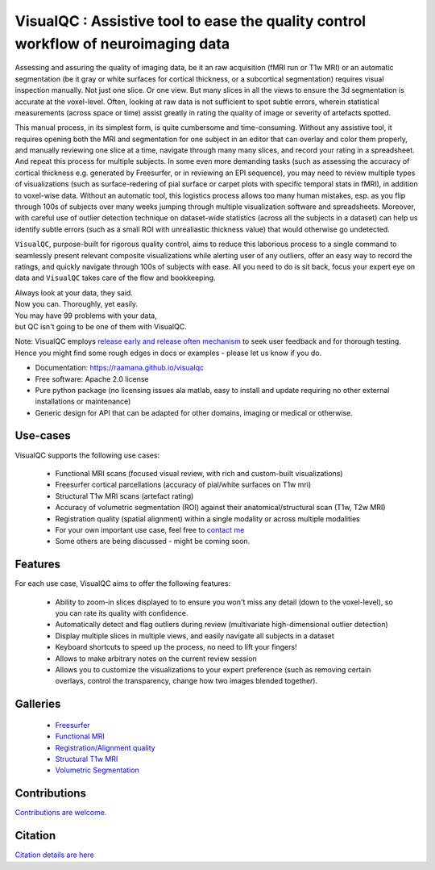 ==========================================================================================
VisualQC : Assistive tool to ease the quality control workflow of neuroimaging data
==========================================================================================

.. image:: https://zenodo.org/badge/105958496.svg
   :target: https://zenodo.org/badge/latestdoi/105958496

.. image:: https://img.shields.io/pypi/v/visualqc.svg
        :target: https://pypi.python.org/pypi/visualqc

.. image:: https://api.codacy.com/project/badge/Grade/2da8c2b4dbcd433eb4943eb52f0b00d6
        :target: https://www.codacy.com/app/raamana/visualqc?utm_source=github.com&amp;utm_medium=referral&amp;utm_content=raamana/visualqc&amp;utm_campaign=Badge_Grade

.. image:: docs/vqc_logo_small.png

Assessing and assuring the quality of imaging data, be it an raw acquisition (fMRI run or T1w MRI) or an automatic segmentation (be it gray or white surfaces for cortical thickness, or a subcortical segmentation) requires visual inspection manually. Not just one slice. Or one view. But many slices in all the views to ensure the 3d segmentation is accurate at the voxel-level. Often, looking at raw data is not sufficient to spot subtle errors, wherein statistical measurements (across space or time) assist greatly in rating the quality of image or severity of artefacts spotted.

This manual process, in its simplest form, is quite cumbersome and time-consuming. Without any assistive tool, it requires opening both the MRI and segmentation for one subject in an editor that can overlay and color them properly, and manually reviewing one slice at a time, navigate through many many slices, and record your rating in a spreadsheet. And repeat this process for multiple subjects. In some even more demanding tasks (such as assessing the accuracy of cortical thickness e.g. generated by Freesurfer, or in reviewing an EPI sequence), you may need to review multiple types of visualizations (such as surface-redering of pial surface or carpet plots with specific temporal stats in fMRI), in addition to voxel-wise data. Without an automatic tool, this logistics process allows too many human mistakes, esp. as you flip through 100s of subjects over many weeks jumping through multiple visualization software and spreadsheets. Moreover, with careful use of outlier detection technique on dataset-wide statistics (across all the subjects in a dataset) can help us identify subtle errors (such as a small ROI with unrealiastic thickness value) that would otherwise go undetected.

``VisualQC``, purpose-built for rigorous quality control, aims to reduce this laborious process to a single command to seamlessly present relevant composite visualizations while alerting user of any outliers, offer an easy way to record the ratings, and quickly navigate through 100s of subjects with ease. All you need to do is sit back, focus your expert eye on data and ``VisualQC`` takes care of the flow and bookkeeping.


| Always look at your data, they said.
| Now you can. Thoroughly, yet easily.



| You may have 99 problems with your data,
| but QC isn't going to be one of them with VisualQC.



Note: VisualQC employs `release early and release often mechanism <https://en.wikipedia.org/wiki/Release_early,_release_often>`_ to seek user feedback and for thorough testing. Hence you might find some rough edges in docs or examples - please let us know if you do.


* Documentation: https://raamana.github.io/visualqc
* Free software: Apache 2.0 license
* Pure python package (no licensing issues ala matlab, easy to install and update requiring no other external installations or maintenance)
* Generic design for API that can be adapted for other domains, imaging or medical or otherwise.


Use-cases
----------

VisualQC supports the following use cases:

 * Functional MRI scans (focused visual review, with rich and custom-built visualizations)
 * Freesurfer cortical parcellations (accuracy of pial/white surfaces on T1w mri)
 * Structural T1w MRI scans (artefact rating)
 * Accuracy of volumetric segmentation (ROI) against their anatomical/structural scan (T1w, T2w MRI)
 * Registration quality (spatial alignment) within a single modality or across multiple modalities
 * For your own important use case, feel free to `contact me <https://www.crossinvalidation.com>`_
 * Some others are being discussed - might be coming soon.


Features
--------

For each use case, VisualQC aims to offer the following features:

 * Ability to zoom-in slices displayed to to ensure you won't miss any detail (down to the voxel-level), so you can rate its quality with confidence.
 * Automatically detect and flag outliers during review (multivariate high-dimensional outlier detection)
 * Display multiple slices in multiple views, and easily navigate all subjects in a dataset
 * Keyboard shortcuts to speed up the process, no need to lift your fingers!
 * Allows to make arbitrary notes on the current review session
 * Allows you to customize the visualizations to your expert preference (such as removing certain overlays, control the transparency, change how two images blended together).

Galleries
----------

 * `Freesurfer <https://raamana.github.io/visualqc/gallery_freesurfer.html>`_
 * `Functional MRI <https://raamana.github.io/visualqc/gallery_functional_mri.html>`_
 * `Registration/Alignment quality <https://raamana.github.io/visualqc/gallery_registration_unimodal.html>`_
 * `Structural T1w MRI <https://raamana.github.io/visualqc/gallery_t1_mri.html>`_
 * `Volumetric Segmentation <https://raamana.github.io/visualqc/gallery_segmentation_volumetric.html>`_


Contributions
--------------

`Contributions are welcome. <CONTRIBUTING.rst>`_


Citation
--------------

`Citation details are here <docs/citation.rst>`_
